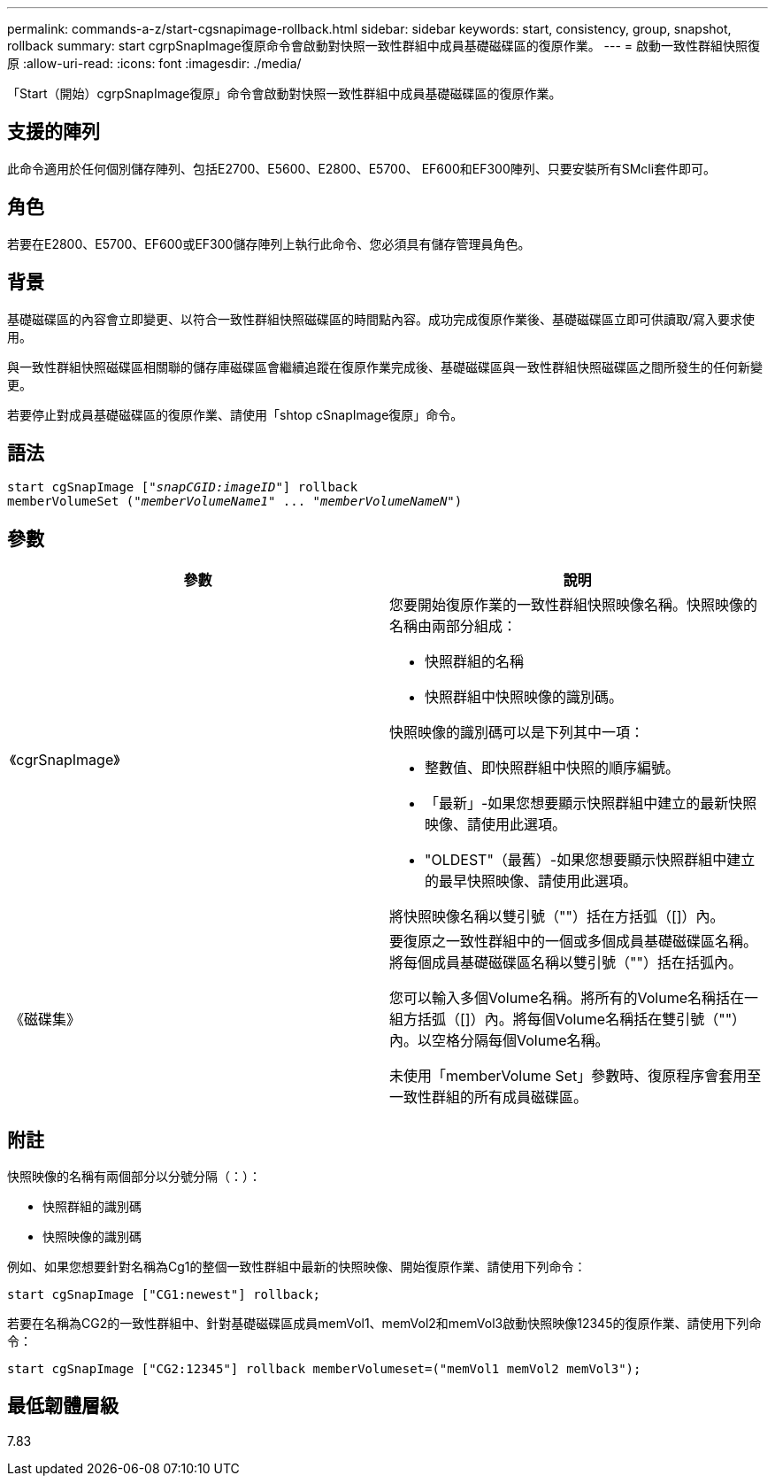 ---
permalink: commands-a-z/start-cgsnapimage-rollback.html 
sidebar: sidebar 
keywords: start, consistency, group, snapshot, rollback 
summary: start cgrpSnapImage復原命令會啟動對快照一致性群組中成員基礎磁碟區的復原作業。 
---
= 啟動一致性群組快照復原
:allow-uri-read: 
:icons: font
:imagesdir: ./media/


[role="lead"]
「Start（開始）cgrpSnapImage復原」命令會啟動對快照一致性群組中成員基礎磁碟區的復原作業。



== 支援的陣列

此命令適用於任何個別儲存陣列、包括E2700、E5600、E2800、E5700、 EF600和EF300陣列、只要安裝所有SMcli套件即可。



== 角色

若要在E2800、E5700、EF600或EF300儲存陣列上執行此命令、您必須具有儲存管理員角色。



== 背景

基礎磁碟區的內容會立即變更、以符合一致性群組快照磁碟區的時間點內容。成功完成復原作業後、基礎磁碟區立即可供讀取/寫入要求使用。

與一致性群組快照磁碟區相關聯的儲存庫磁碟區會繼續追蹤在復原作業完成後、基礎磁碟區與一致性群組快照磁碟區之間所發生的任何新變更。

若要停止對成員基礎磁碟區的復原作業、請使用「shtop cSnapImage復原」命令。



== 語法

[listing, subs="+macros"]
----
start cgSnapImage pass:quotes[["_snapCGID:imageID_"]] rollback
memberVolumeSet pass:quotes[("_memberVolumeName1_" ... "_memberVolumeNameN_")]
----


== 參數

[cols="2*"]
|===
| 參數 | 說明 


 a| 
《cgrSnapImage》
 a| 
您要開始復原作業的一致性群組快照映像名稱。快照映像的名稱由兩部分組成：

* 快照群組的名稱
* 快照群組中快照映像的識別碼。


快照映像的識別碼可以是下列其中一項：

* 整數值、即快照群組中快照的順序編號。
* 「最新」-如果您想要顯示快照群組中建立的最新快照映像、請使用此選項。
* "OLDEST"（最舊）-如果您想要顯示快照群組中建立的最早快照映像、請使用此選項。


將快照映像名稱以雙引號（""）括在方括弧（[]）內。



 a| 
《磁碟集》
 a| 
要復原之一致性群組中的一個或多個成員基礎磁碟區名稱。將每個成員基礎磁碟區名稱以雙引號（""）括在括弧內。

您可以輸入多個Volume名稱。將所有的Volume名稱括在一組方括弧（[]）內。將每個Volume名稱括在雙引號（""）內。以空格分隔每個Volume名稱。

未使用「memberVolume Set」參數時、復原程序會套用至一致性群組的所有成員磁碟區。

|===


== 附註

快照映像的名稱有兩個部分以分號分隔（：）：

* 快照群組的識別碼
* 快照映像的識別碼


例如、如果您想要針對名稱為Cg1的整個一致性群組中最新的快照映像、開始復原作業、請使用下列命令：

[listing]
----
start cgSnapImage ["CG1:newest"] rollback;
----
若要在名稱為CG2的一致性群組中、針對基礎磁碟區成員memVol1、memVol2和memVol3啟動快照映像12345的復原作業、請使用下列命令：

[listing]
----
start cgSnapImage ["CG2:12345"] rollback memberVolumeset=("memVol1 memVol2 memVol3");
----


== 最低韌體層級

7.83
